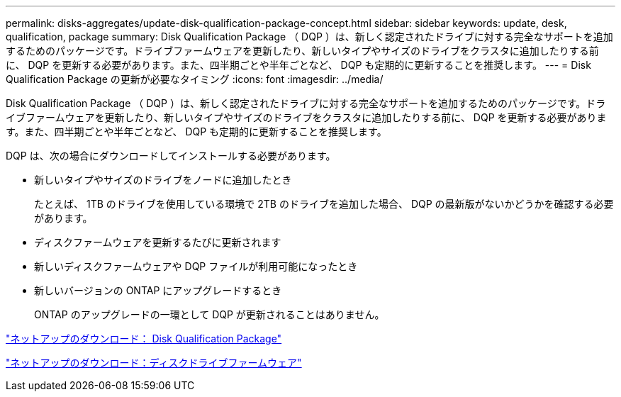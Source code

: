 ---
permalink: disks-aggregates/update-disk-qualification-package-concept.html 
sidebar: sidebar 
keywords: update, desk, qualification, package 
summary: Disk Qualification Package （ DQP ）は、新しく認定されたドライブに対する完全なサポートを追加するためのパッケージです。ドライブファームウェアを更新したり、新しいタイプやサイズのドライブをクラスタに追加したりする前に、 DQP を更新する必要があります。また、四半期ごとや半年ごとなど、 DQP も定期的に更新することを推奨します。 
---
= Disk Qualification Package の更新が必要なタイミング
:icons: font
:imagesdir: ../media/


[role="lead"]
Disk Qualification Package （ DQP ）は、新しく認定されたドライブに対する完全なサポートを追加するためのパッケージです。ドライブファームウェアを更新したり、新しいタイプやサイズのドライブをクラスタに追加したりする前に、 DQP を更新する必要があります。また、四半期ごとや半年ごとなど、 DQP も定期的に更新することを推奨します。

DQP は、次の場合にダウンロードしてインストールする必要があります。

* 新しいタイプやサイズのドライブをノードに追加したとき
+
たとえば、 1TB のドライブを使用している環境で 2TB のドライブを追加した場合、 DQP の最新版がないかどうかを確認する必要があります。

* ディスクファームウェアを更新するたびに更新されます
* 新しいディスクファームウェアや DQP ファイルが利用可能になったとき
* 新しいバージョンの ONTAP にアップグレードするとき
+
ONTAP のアップグレードの一環として DQP が更新されることはありません。



https://mysupport.netapp.com/site/downloads/firmware/disk-drive-firmware/download/DISKQUAL/ALL/qual_devices.zip["ネットアップのダウンロード： Disk Qualification Package"^]

https://mysupport.netapp.com/site/downloads/firmware/disk-drive-firmware["ネットアップのダウンロード：ディスクドライブファームウェア"]
